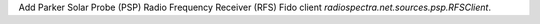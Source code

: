 Add Parker Solar Probe (PSP) Radio Frequency Receiver (RFS) Fido client `radiospectra.net.sources.psp.RFSClient`.
